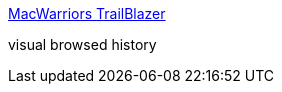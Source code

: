 :jbake-type: post
:jbake-status: published
:jbake-title: MacWarriors TrailBlazer
:jbake-tags: software,freeware,macosx,réseau,web,_mois_mars,_année_2005
:jbake-date: 2005-03-04
:jbake-depth: ../
:jbake-uri: shaarli/1109971686000.adoc
:jbake-source: https://nicolas-delsaux.hd.free.fr/Shaarli?searchterm=http%3A%2F%2Fwww.acm.uiuc.edu%2Fmacwarriors%2Fprojects%2Ftrailblazer%2F&searchtags=software+freeware+macosx+r%C3%A9seau+web+_mois_mars+_ann%C3%A9e_2005
:jbake-style: shaarli

http://www.acm.uiuc.edu/macwarriors/projects/trailblazer/[MacWarriors TrailBlazer]

visual browsed history
